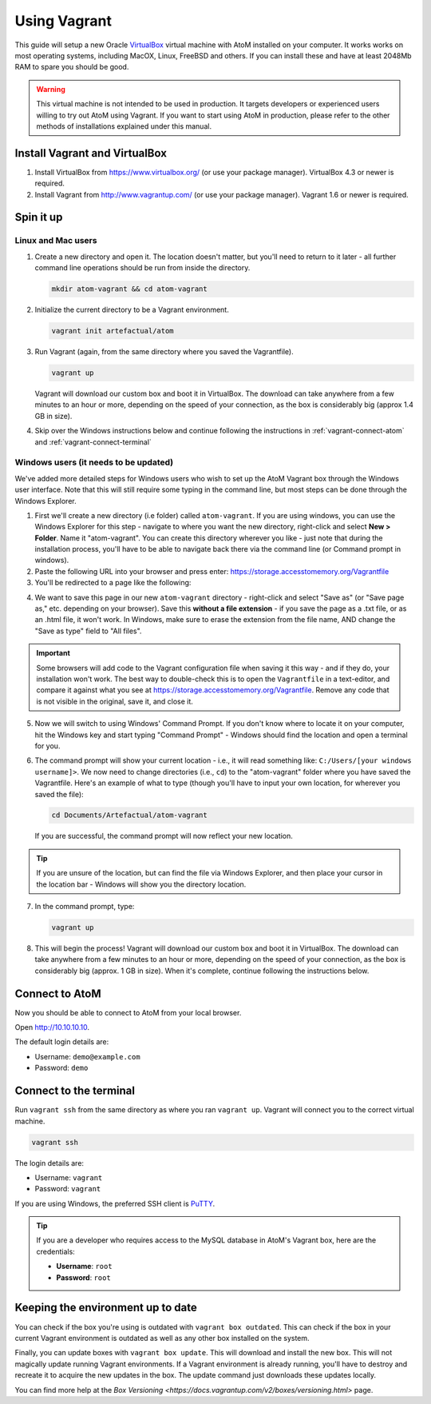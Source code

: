 .. _installation-vagrant:

=============
Using Vagrant
=============

This guide will setup a new Oracle `VirtualBox
<https://www.virtualbox.org/>`__ virtual machine with AtoM installed on your
computer. It works works on most operating systems, including MacOX, Linux,
FreeBSD and others. If you can install these and have at least 2048Mb RAM to
spare you should be good.

.. warning::

   This virtual machine is not intended to be used in production. It targets
   developers or experienced users willing to try out AtoM using Vagrant. If you
   want to start using AtoM in production, please refer to the other methods of
   installations explained under this manual.


.. _vagrant-install-dependencies:

Install Vagrant and VirtualBox
==============================

#. Install VirtualBox from https://www.virtualbox.org/ (or use your package
   manager).
   VirtualBox 4.3 or newer is required.
#. Install Vagrant from http://www.vagrantup.com/ (or use your package manager).
   Vagrant 1.6 or newer is required.


.. _vagrant-setup:

Spin it up
==========

Linux and Mac users
-------------------

#. Create a new directory and open it. The location doesn't matter, but
   you'll need to return to it later - all further command line operations
   should be run from inside the directory.

   .. code-block:: bash

      mkdir atom-vagrant && cd atom-vagrant

#. Initialize the current directory to be a Vagrant environment. 

   .. code-block:: bash

      vagrant init artefactual/atom

#. Run Vagrant (again, from the same directory where you saved the
   Vagrantfile).

   .. code-block:: bash

      vagrant up

   Vagrant will download our custom box and boot it in VirtualBox. The
   download can take anywhere from a few minutes to an hour or more, depending
   on the speed of your connection, as the box is considerably big (approx
   1.4 GB in size).

#. Skip over the Windows instructions below and continue following the
   instructions in :ref:`vagrant-connect-atom` and
   :ref:`vagrant-connect-terminal`

.. _vagrant-windows-setup:

Windows users (it needs to be updated)
--------------------------------------

.. |win| image:: images/windows.png
   :height: 18

We've added more detailed steps for Windows users who wish to set up the AtoM
Vagrant box through the Windows user interface. Note that this will still
require some typing in the command line, but most steps can be done through
the Windows Explorer.

1. First we'll create a new directory (i.e folder) called ``atom-vagrant``. If
   you are using windows, you can use the Windows Explorer for this step -
   navigate to where you want the new directory, right-click and select **New
   > Folder**. Name it "atom-vagrant". You can create this directory wherever
   you like - just note that during the installation process, you'll have to
   be able to navigate back there via the command line (or Command prompt in
   windows).

2. Paste the following URL into your browser and press enter:
   https://storage.accesstomemory.org/Vagrantfile

3. You'll be redirected to a page like the following:

.. image:: images/storage-vagrant.*
   :align: center
   :width: 60%
   :alt: An image of what a user will see at the above hyperlink

4. We want to save this page in our new ``atom-vagrant`` directory -
   right-click and select "Save as" (or "Save page as," etc. depending on your
   browser). Save this **without a file extension** - if you save the page as
   a .txt file, or as an .html file, it won't work. In Windows, make sure to
   erase the extension from the file name, AND change the "Save as type" field
   to "All files".

.. image:: images/vagrant-windows-save.*
   :align: center
   :width: 60%
   :alt: An image of how to save the Vagrantfile in Windows without an extension

.. IMPORTANT::

   Some browsers will add code to the Vagrant configuration file when  saving
   it this way - and if they do, your installation won't work. The best way to
   double-check this is to open the ``Vagrantfile`` in a text-editor, and
   compare it against what you see at
   https://storage.accesstomemory.org/Vagrantfile. Remove any code that is not
   visible in the original, save it, and close it.

.. image:: images/saving-vagrantfile-windows.*
   :align: center
   :width: 80%
   :alt: Editing the saved file to ensure it's the same as the original

5. Now we will switch to using Windows' Command Prompt. If you don't know
   where to locate it on your computer, hit the |win| Windows key and start
   typing "Command Prompt" - Windows should find the location and open a
   terminal for you.
6. The command prompt will show your current location - i.e., it will read
   something like:  ``C:/Users/[your windows username]>``. We now need to
   change directories (i.e., ``cd``) to the "atom-vagrant" folder where you
   have saved the Vagrantfile. Here's an example of what to type (though
   you'll have to input your own location, for wherever you saved the file):

   .. code-block:: bash

      cd Documents/Artefactual/atom-vagrant

   If you are successful, the command prompt will now reflect your new
   location.

.. TIP::

   If you are unsure of the location, but can find the file via Windows
   Explorer, and then place your cursor in the location bar - Windows will
   show you the directory location.

7. In the command prompt, type:

   .. code-block:: bash

      vagrant up

8. This will begin the process! Vagrant will download our custom box and boot
   it in VirtualBox. The download can take anywhere from a few minutes to an
   hour or more, depending on the speed of your connection, as the box is
   considerably big  (approx. 1 GB in size). When it's complete, continue
   following the instructions below.


.. _vagrant-connect-atom:

Connect to AtoM
===============

Now you should be able to connect to AtoM from your local browser.

Open http://10.10.10.10.

The default login details are:

* Username: ``demo@example.com``
* Password: ``demo``


.. _vagrant-connect-terminal:

Connect to the terminal
=======================

Run ``vagrant ssh`` from the same directory as where you ran ``vagrant up``.
Vagrant will connect you to the correct virtual machine.

.. code-block:: bash

   vagrant ssh

The login details are:

* Username: ``vagrant``
* Password: ``vagrant``

If you are using Windows, the preferred SSH client is
`PuTTY <http://www.chiark.greenend.org.uk/~sgtatham/putty/download.html>`_.

.. TIP::

   If you are a developer who requires access to the MySQL database in AtoM's
   Vagrant box, here are the credentials:

   * **Username**: ``root``
   * **Password**: ``root``


.. _vagrant-updates:

Keeping the environment up to date
==================================

You can check if the box you're using is outdated with ``vagrant box outdated``.
This can check if the box in your current Vagrant environment is outdated as
well as any other box installed on the system.

Finally, you can update boxes with ``vagrant box update``. This will download
and install the new box. This will not magically update running Vagrant
environments. If a Vagrant environment is already running, you'll have to
destroy and recreate it to acquire the new updates in the box. The update
command just downloads these updates locally.

You can find more help at the `Box Versioning <https://docs.vagrantup.com/v2/boxes/versioning.html>`
page.
